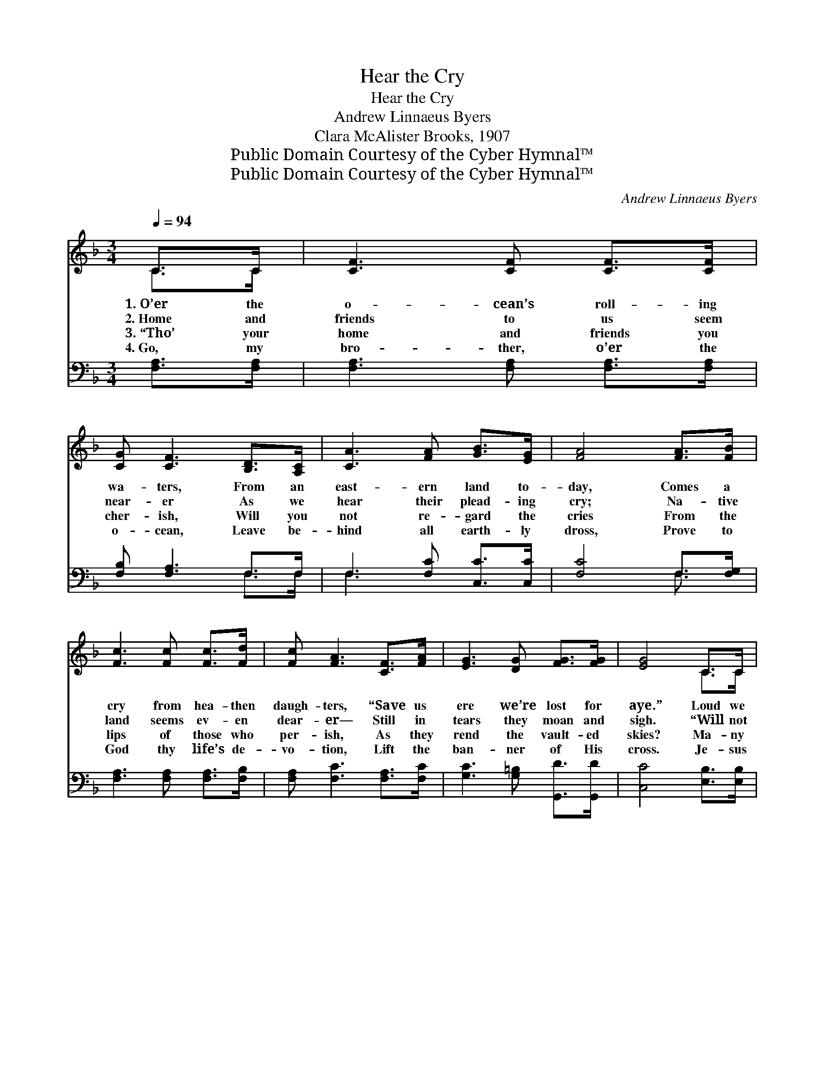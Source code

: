 X:1
T:Hear the Cry
T:Hear the Cry
T:Andrew Linnaeus Byers
T:Clara McAlister Brooks, 1907
T:Public Domain Courtesy of the Cyber Hymnal™
T:Public Domain Courtesy of the Cyber Hymnal™
C:Andrew Linnaeus Byers
Z:Public Domain
Z:Courtesy of the Cyber Hymnal™
%%score ( 1 2 ) ( 3 4 )
L:1/8
Q:1/4=94
M:3/4
K:F
V:1 treble 
V:2 treble 
V:3 bass 
V:4 bass 
V:1
 C>C | [CF]3 [CF] [CF]>[CF] | [CG] [CF]3 [B,D]>[A,C] | [CA]3 [FA] [GB]>[EG] | [FA]4 [FA]>[FB] | %5
w: 1.~O’er the|o- cean’s roll- ing|wa- ters, From an|east- ern land to-|day, Comes a|
w: 2.~Home and|friends to us seem|near- er As we|hear their plead- ing|cry; Na- tive|
w: 3.~“Tho’ your|home and friends you|cher- ish, Will you|not re- gard the|cries From the|
w: 4.~Go, my|bro- ther, o’er the|o- cean, Leave be-|hind all earth- ly|dross, Prove to|
 [Fc]3 [Fc] [Fc]>[Fd] | [Fc] [FA]3 [CF]>[FA] | [EG]3 [DG] [FG]>[FG] | [EG]4 C>C | %9
w: cry from hea- then|daugh- ters, “Save us|ere we’re lost for|aye.” Loud we|
w: land seems ev- en|dear- er— Still in|tears they moan and|sigh. “Will not|
w: lips of those who|per- ish, As they|rend the vault- ed|skies? Ma- ny|
w: God thy life’s de-|vo- tion, Lift the|ban- ner of His|cross. Je- sus|
 [CF]3 [CF] [CF]>[CF] | [CG] [CF]3 [B,D]>[A,C] | [CA]3 [FA] [FB]>[Fc] | [Fd]4 [Fd]>[Fd] | %13
w: hear their voic- es|cry- ing, Borne up-|on each float- ing|breeze; For their|
w: some one leave his|na- tion? You are|saved, but we are|lost!” Je- sus|
w: come with sect con-|fu- sion Who them-|selves are in the|night, Bring- ing|
w: left His home in|glo- ry, Died to|set the cap- tives|free; Go and|
 [Fc]3 [Fc] [Fc]>[FB] | [FA] [Fc]3 [CF]>[FA] | [FA]3 [CG] [CF]>[CG] | [CF]4 || %17
w: souls in sin are|dy- ing, While we|id- ly wait at|ease.|
w: died for all cre-|a- tion— Who will|come at an- y|cost?|
w: on- ly more de-|lu- sion: Who will|bring the Gos- pel|light?”|
w: tell the wond- rous|sto- ry, Bear the|mes- sage o’er the|sea.|
[M:4/4]"^Refrain" c>c | (z2 [Fc])A G>F x2 | z [Fd]2 [FB]>[Fd] x3 | [Fc]3 [Fc] [Fc]>[Fc] | %21
w: ||||
w: Who will|* go, oh, who|* will go,|* Bear the mes-|
w: ||||
w: ||||
 [FA]3 [CG] [CF]>[CG] | [CF]4 |] %23
w: ||
w: sage o’er the sea?|Oh,|
w: ||
w: ||
V:2
 C>C | x6 | x6 | x6 | x6 | x6 | x6 | x6 | x4 C>C | x6 | x6 | x6 | x6 | x6 | x6 | x6 | x4 || %17
[M:4/4] x2 | c4- E>G x2 | d4- FF>F x | x6 | x6 | x4 |] %23
V:3
 [F,A,]>[F,A,] | [F,A,]3 [F,A,] [F,A,]>[F,A,] | [F,B,] [F,A,]3 F,>F, | F,3 [F,C] [C,C]>[C,C] | %4
w: ~ ~|~ ~ ~ ~|~ ~ ~ ~|~ ~ ~ ~|
 [F,C]4 F,>[F,G,] | [F,A,]3 [F,A,] [F,A,]>[F,B,] | [F,A,] [F,C]3 [F,A,]>[F,C] | %7
w: ~ ~ ~|~ ~ ~ ~|~ ~ ~ ~|
 [G,C]3 [G,=B,] [G,,D]>[G,,D] | [C,C]4 [E,B,]>[E,B,] | [F,A,]3 [F,A,] [F,A,]>[F,A,] | %10
w: ~ ~ ~ ~|~ ~ ~|~ ~ ~ ~|
 [C,B,] [F,A,]3 F,>F, | F,3 [_E,C] [D,B,]>[C,A,] | [B,,B,]4 [B,,B,]>[B,,B,] | %13
w: ~ ~ ~ ~|~ ~ ~ ~|~ ~ ~|
 [F,A,]3 [F,A,] [F,A,]>[F,C] | [F,C] [F,A,]3 [F,A,]>[F,C] | [C,C]3 [C,B,] [C,A,]>[C,B,] | %16
w: ~ ~ ~ ~|~ ~ ~ ~|~ ~ ~ ~|
 [F,A,]4 ||[M:4/4] z2 | z2 [C,G,]>[C,B,] [F,A,] z3 | %19
w: ~||Who will go,|
 z [B,,B,] [B,,B,]>[B,,B,] [B,,B,]2 [B,,D]>[B,,B,] | [F,A,]3 [F,A,] [F,A,]>[F,A,] | %21
w: oh, who will go * *||
 [C,C]3 [C,B,] [C,A,]>[C,B,] | [F,A,]4 |] %23
w: ||
V:4
 x2 | x6 | x4 F,>F, | F,3 x3 | x4 F,3/2 x/ | x6 | x6 | x6 | x6 | x6 | x4 F,>F, | F,3 x3 | x6 | x6 | %14
 x6 | x6 | x4 ||[M:4/4] x2 | x8 | x8 | x6 | x6 | x4 |] %23

